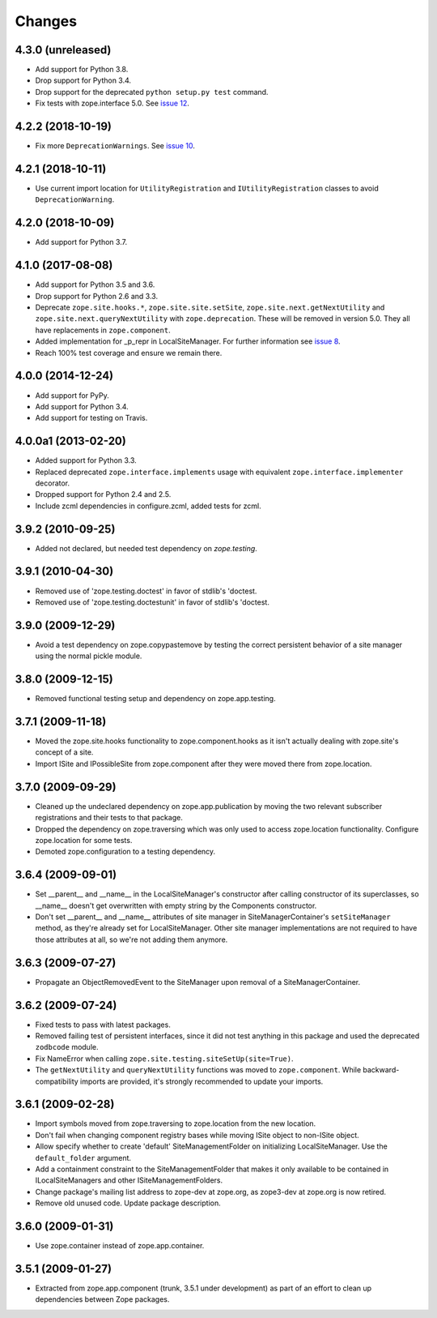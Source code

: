 =========
 Changes
=========

4.3.0 (unreleased)
==================

- Add support for Python 3.8.

- Drop support for Python 3.4.

- Drop support for the deprecated ``python setup.py test`` command.

- Fix tests with zope.interface 5.0. See `issue 12
  <https://github.com/zopefoundation/zope.site/issues/12>`_.


4.2.2 (2018-10-19)
==================

- Fix more ``DeprecationWarnings``. See `issue 10
  <https://github.com/zopefoundation/zope.site/issues/10>`_.


4.2.1 (2018-10-11)
==================

- Use current import location for ``UtilityRegistration`` and ``IUtilityRegistration``
  classes to avoid ``DeprecationWarning``.


4.2.0 (2018-10-09)
==================

- Add support for Python 3.7.


4.1.0 (2017-08-08)
==================

- Add support for Python 3.5 and 3.6.

- Drop support for Python 2.6 and 3.3.

- Deprecate ``zope.site.hooks.*``, ``zope.site.site.setSite``,
  ``zope.site.next.getNextUtility`` and ``zope.site.next.queryNextUtility``
  with ``zope.deprecation``.  These will be removed in version 5.0.
  They all have replacements in ``zope.component``.

- Added implementation for _p_repr in LocalSiteManager. For further
  information see `issue 8
  <https://github.com/zopefoundation/zope.site/issues/8>`_.

- Reach 100% test coverage and ensure we remain there.


4.0.0 (2014-12-24)
==================

- Add support for PyPy.

- Add support for Python 3.4.

- Add support for testing on Travis.


4.0.0a1 (2013-02-20)
====================

- Added support for Python 3.3.

- Replaced deprecated ``zope.interface.implements`` usage with equivalent
  ``zope.interface.implementer`` decorator.

- Dropped support for Python 2.4 and 2.5.

- Include zcml dependencies in configure.zcml, added tests for zcml.


3.9.2 (2010-09-25)
==================

- Added not declared, but needed test dependency on `zope.testing`.

3.9.1 (2010-04-30)
==================

- Removed use of 'zope.testing.doctest' in favor of stdlib's 'doctest.

- Removed use of 'zope.testing.doctestunit' in favor of stdlib's 'doctest.

3.9.0 (2009-12-29)
==================

- Avoid a test dependency on zope.copypastemove by testing the correct
  persistent behavior of a site manager using the normal pickle module.

3.8.0 (2009-12-15)
==================

- Removed functional testing setup and dependency on zope.app.testing.

3.7.1 (2009-11-18)
==================

- Moved the zope.site.hooks functionality to zope.component.hooks as it isn't
  actually dealing with zope.site's concept of a site.

- Import ISite and IPossibleSite from zope.component after they were moved
  there from zope.location.

3.7.0 (2009-09-29)
==================

- Cleaned up the undeclared dependency on zope.app.publication by moving the
  two relevant subscriber registrations and their tests to that package.

- Dropped the dependency on zope.traversing which was only used to access
  zope.location functionality. Configure zope.location for some tests.

- Demoted zope.configuration to a testing dependency.

3.6.4 (2009-09-01)
==================

- Set __parent__ and __name__ in the LocalSiteManager's constructor
  after calling constructor of its superclasses, so __name__ doesn't
  get overwritten with empty string by the Components constructor.

- Don't set __parent__ and __name__ attributes of site manager in
  SiteManagerContainer's ``setSiteManager`` method, as they're
  already set for LocalSiteManager. Other site manager implementations
  are not required to have those attributes at all, so we're not
  adding them anymore.

3.6.3 (2009-07-27)
==================

- Propagate an ObjectRemovedEvent to the SiteManager upon removal of a
  SiteManagerContainer.

3.6.2 (2009-07-24)
==================

- Fixed tests to pass with latest packages.

- Removed failing test of persistent interfaces, since it did not test
  anything in this package and used the deprecated ``zodbcode`` module.

- Fix NameError when calling ``zope.site.testing.siteSetUp(site=True)``.

- The ``getNextUtility`` and ``queryNextUtility`` functions was moved to
  ``zope.component``.  While backward-compatibility imports are provided, it's
  strongly recommended to update your imports.

3.6.1 (2009-02-28)
==================

- Import symbols moved from zope.traversing to zope.location from the new
  location.

- Don't fail when changing component registry bases while moving ISite
  object to non-ISite object.

- Allow specify whether to create 'default' SiteManagementFolder on
  initializing LocalSiteManager. Use the ``default_folder`` argument.

- Add a containment constraint to the SiteManagementFolder that makes
  it only available to be contained in ILocalSiteManagers and other
  ISiteManagementFolders.

- Change package's mailing list address to zope-dev at zope.org, as
  zope3-dev at zope.org is now retired.

- Remove old unused code. Update package description.

3.6.0 (2009-01-31)
==================

- Use zope.container instead of zope.app.container.

3.5.1 (2009-01-27)
==================

- Extracted from zope.app.component (trunk, 3.5.1 under development)
  as part of an effort to clean up dependencies between Zope packages.
